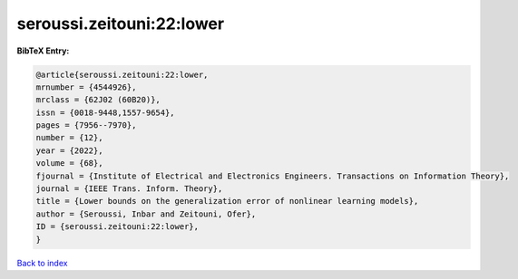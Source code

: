 seroussi.zeitouni:22:lower
==========================

.. :cite:t:`seroussi.zeitouni:22:lower`

.. bibliography:: ../../All.bib

**BibTeX Entry:**

.. code-block:: bibtex

   @article{seroussi.zeitouni:22:lower,
   mrnumber = {4544926},
   mrclass = {62J02 (60B20)},
   issn = {0018-9448,1557-9654},
   pages = {7956--7970},
   number = {12},
   year = {2022},
   volume = {68},
   fjournal = {Institute of Electrical and Electronics Engineers. Transactions on Information Theory},
   journal = {IEEE Trans. Inform. Theory},
   title = {Lower bounds on the generalization error of nonlinear learning models},
   author = {Seroussi, Inbar and Zeitouni, Ofer},
   ID = {seroussi.zeitouni:22:lower},
   }

`Back to index <../index>`_
